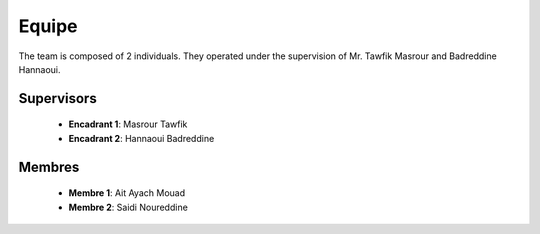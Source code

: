 Equipe
======================================

The team is composed of 2 individuals. They operated under the supervision of Mr. Tawfik Masrour and Badreddine Hannaoui.

Supervisors 
----------------
    - **Encadrant 1**: Masrour Tawfik |linkedin_Masrour|
    - **Encadrant 2**: Hannaoui Badreddine |linkedin_Badr|
.. |linkedin_Masrour| image:: ../Images/LinkedIn_Logo.png
    :width: 16
    :height: 16
    :target: https://www.linkedin.com/in/tawfik-masrour-43163b85/

.. |linkedin_Badr| image:: ../Images/LinkedIn_Logo.png
    :width: 16
    :height: 16
    :target: https://www.linkedin.com/in/badreddine-hannaoui/

Membres
----------

    - **Membre 1**: Ait Ayach Mouad |linkedin_mouad|
    - **Membre 2**: Saidi Noureddine |linkedin_saidi|
.. |linkedin_mouad| image:: ../Images/LinkedIn_Logo.png
    :width: 16
    :height: 16
    :target: https://www.linkedin.com/in/mouad-ait-ayach-274aa6206/

.. |linkedin_saidi| image:: ../Images/LinkedIn_Logo.png
    :width: 16
    :height: 16
    :target: https://www.linkedin.com/in/noureddine-saidi-42ba3a247/